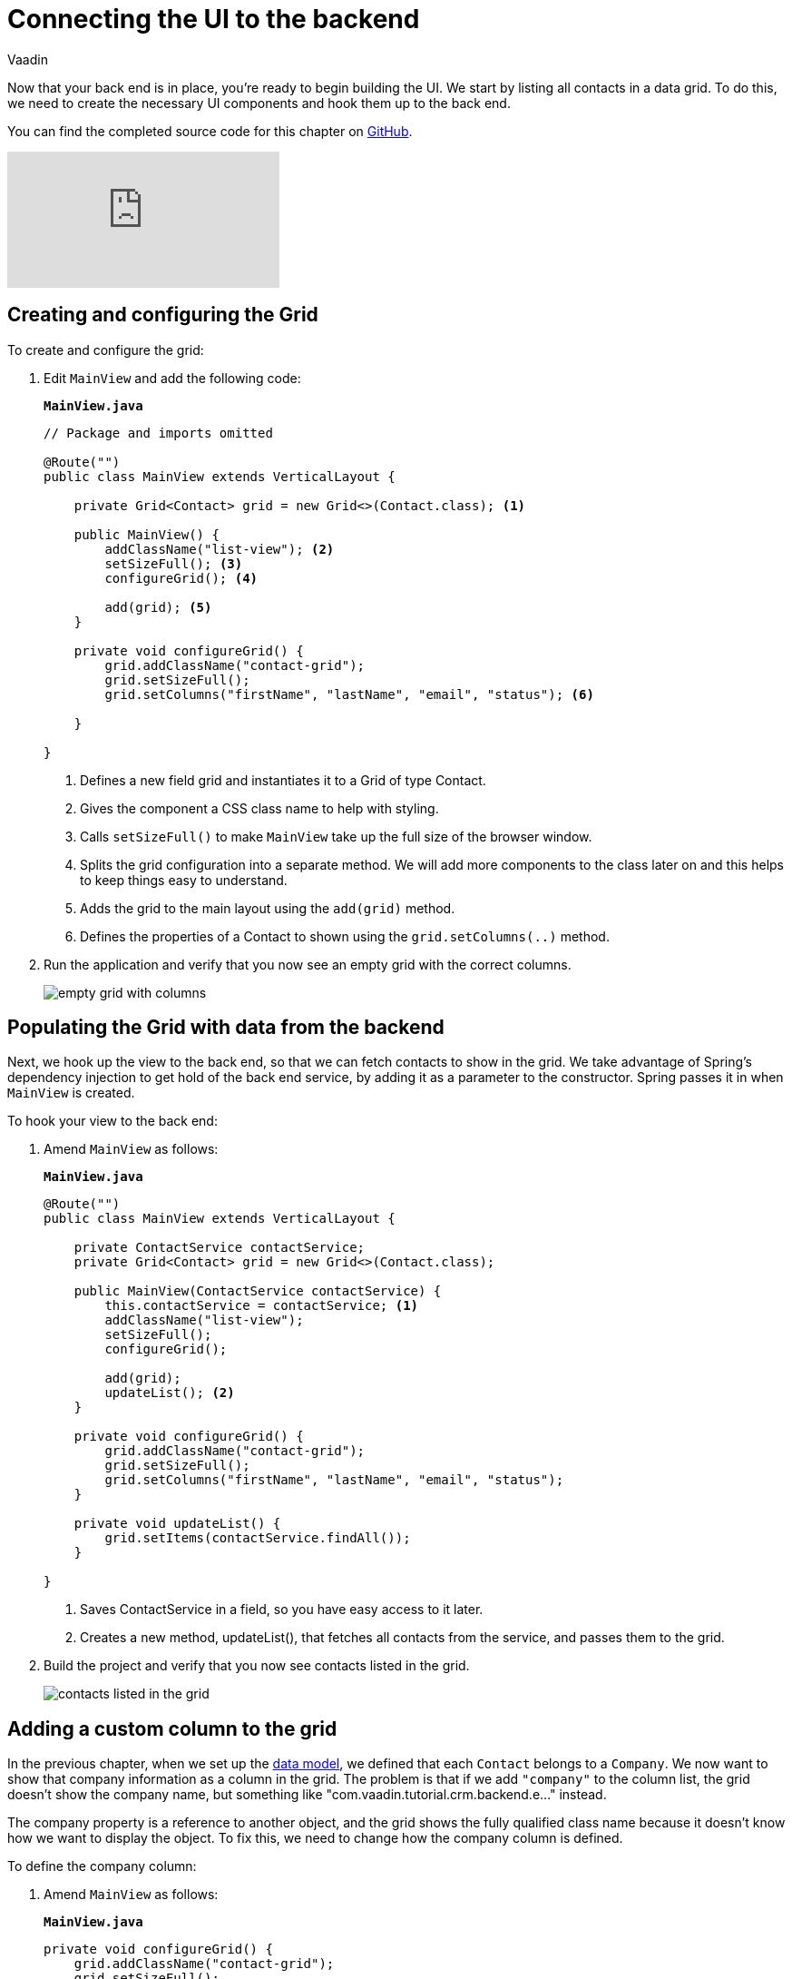 :title: Connecting the UI to the backend
:tags: Java, Spring 
:author: Vaadin
:description: Learn how to connect the UI to the backend and list entities in a grid
:repo: https://github.com/vaadin-learning-center/crm-tutorial
:linkattrs: // enable link attributes, like opening in a new window
ifndef::print[:imagesdir: ./images]

= Connecting the UI to the backend

Now that your back end is in place, you're ready to begin building the UI. We start by listing all contacts in a data grid. To do this, we need to create the necessary UI components and hook them up to the back end.

You can find the completed source code for this chapter on https://github.com/vaadin-learning-center/crm-tutorial/tree/04-listing-entities[GitHub].

ifndef::print[]
video::_109sgFRgA0[youtube]
endif::[]

== Creating and configuring the Grid

To create and configure the grid:

. Edit `MainView` and add the following code:
+

.`*MainView.java*`
[source, java]
----
// Package and imports omitted

@Route("")
public class MainView extends VerticalLayout {

    private Grid<Contact> grid = new Grid<>(Contact.class); <1>

    public MainView() {
        addClassName("list-view"); <2>
        setSizeFull(); <3>
        configureGrid(); <4> 

        add(grid); <5> 
    }

    private void configureGrid() {
        grid.addClassName("contact-grid");
        grid.setSizeFull();
        grid.setColumns("firstName", "lastName", "email", "status"); <6>
        
    }

}
----
<1> Defines a new field grid and instantiates it to a Grid of type Contact. 
<2> Gives the component a CSS class name to help with styling.
<3> Calls `setSizeFull()` to make `MainView` take up the full size of the browser window.
<4> Splits the grid configuration into a separate method. We will add more components to the class later on and this helps to keep things easy to understand.
<5> Adds the grid to the main layout using the `add(grid)` method.
<6> Defines the properties of a Contact to shown using the `grid.setColumns(..)` method.

. Run the application and verify that you now see an empty grid with the correct columns. 
+
image::empty-grid.png[empty grid with columns]

== Populating the Grid with data from the backend

Next, we hook up the view to the back end, so that we can fetch contacts to show in the grid. We take advantage of Spring's dependency injection to get hold of the back end service, by adding it as a parameter to the constructor. Spring passes it in when `MainView` is created.

To hook your view to the back end:

. Amend `MainView` as follows:  
+
.`*MainView.java*`
[source,java]
----
@Route("")
public class MainView extends VerticalLayout {

    private ContactService contactService;
    private Grid<Contact> grid = new Grid<>(Contact.class);

    public MainView(ContactService contactService) {
        this.contactService = contactService; <1> 
        addClassName("list-view");
        setSizeFull();
        configureGrid();

        add(grid);
        updateList(); <2>
    }

    private void configureGrid() {
        grid.addClassName("contact-grid");
        grid.setSizeFull();
        grid.setColumns("firstName", "lastName", "email", "status");
    }

    private void updateList() {
        grid.setItems(contactService.findAll());
    }

}
----
<1> Saves ContactService in a field, so you have easy access to it later.
<2> Creates a new method, updateList(), that fetches all contacts from the service, and passes them to the grid. 

. Build the project and verify that you now see contacts listed in the grid.
+
image::contacts-grid.png[contacts listed in the grid]

== Adding a custom column to the grid

In the previous chapter, when we set up the https://vaadin.com/learn/tutorials/java-web-app/spring-boot-backend#_defining_the_data_model[data model], we defined that each `Contact` belongs to a `Company`. We now want to show that company information as a column in the grid. The problem is that if we add `"company"` to the column list, the grid doesn't show the company name, but something like "com.vaadin.tutorial.crm.backend.e..." instead.  

The company property is a reference to another object, and the grid  shows the fully qualified class name because it doesn't know how we want to display the object. To fix this, we need to change how the company column is defined. 

To define the company column:

. Amend `MainView` as follows:
+
.`*MainView.java*`
[source,java]
----
private void configureGrid() {
    grid.addClassName("contact-grid");
    grid.setSizeFull();
    grid.removeColumnByKey("company"); <1>
    grid.setColumns("firstName", "lastName", "email", "status");
    grid.addColumn(contact -> { <2>
        Company company = contact.getCompany();
        return company == null ? "-" : company.getName();
    }).setHeader("Company");
}
----
<1> Removes the default column definition with the `removeColumnByKey` method.
<2> Uses the `addColumn` method to add a custom column.
* `addColumn` gets a `contact` parameter, and returns how it should be shown in the grid. In this case, we show the company name, or a dash if it's empty.
* `setHeader` defines the column header for the custom column.

. Build the application, and you should now see the company names listed in the grid.
+
image::contacts-grid-with-company.png[contacts listed with company name in the grid]

== Defining column widths

By default, the grid makes each column equally wide. Let's turn on automatic column sizing so that the email and company fields, which are typically longer, get more space. Automatic column sizing tries to make the column wide enough to fit the widest content.

To turn on automatic column sizing:

. Amend `MainView` as follows:
+
.`*MainView.java*`
[source,java]
----
private void configureGrid() {
    // column definitions omitted

    grid.getColumns().forEach(col -> col.setAutoWidth(true)); <1>
}
----
<1> Automatic width needs to be turned on for each column separately. The easiest way to do it is to call `grid.getColumns()` and then use `forEach` to loop over all of them.

. Build the app and you should now see that the columns are sized more appropriately.
+
image::contacts-grid-auto-width.png[contact grid with correctly sized columns]

In the next tutorial, we'll add filtering to the application, so it's easier to find the right contact.
